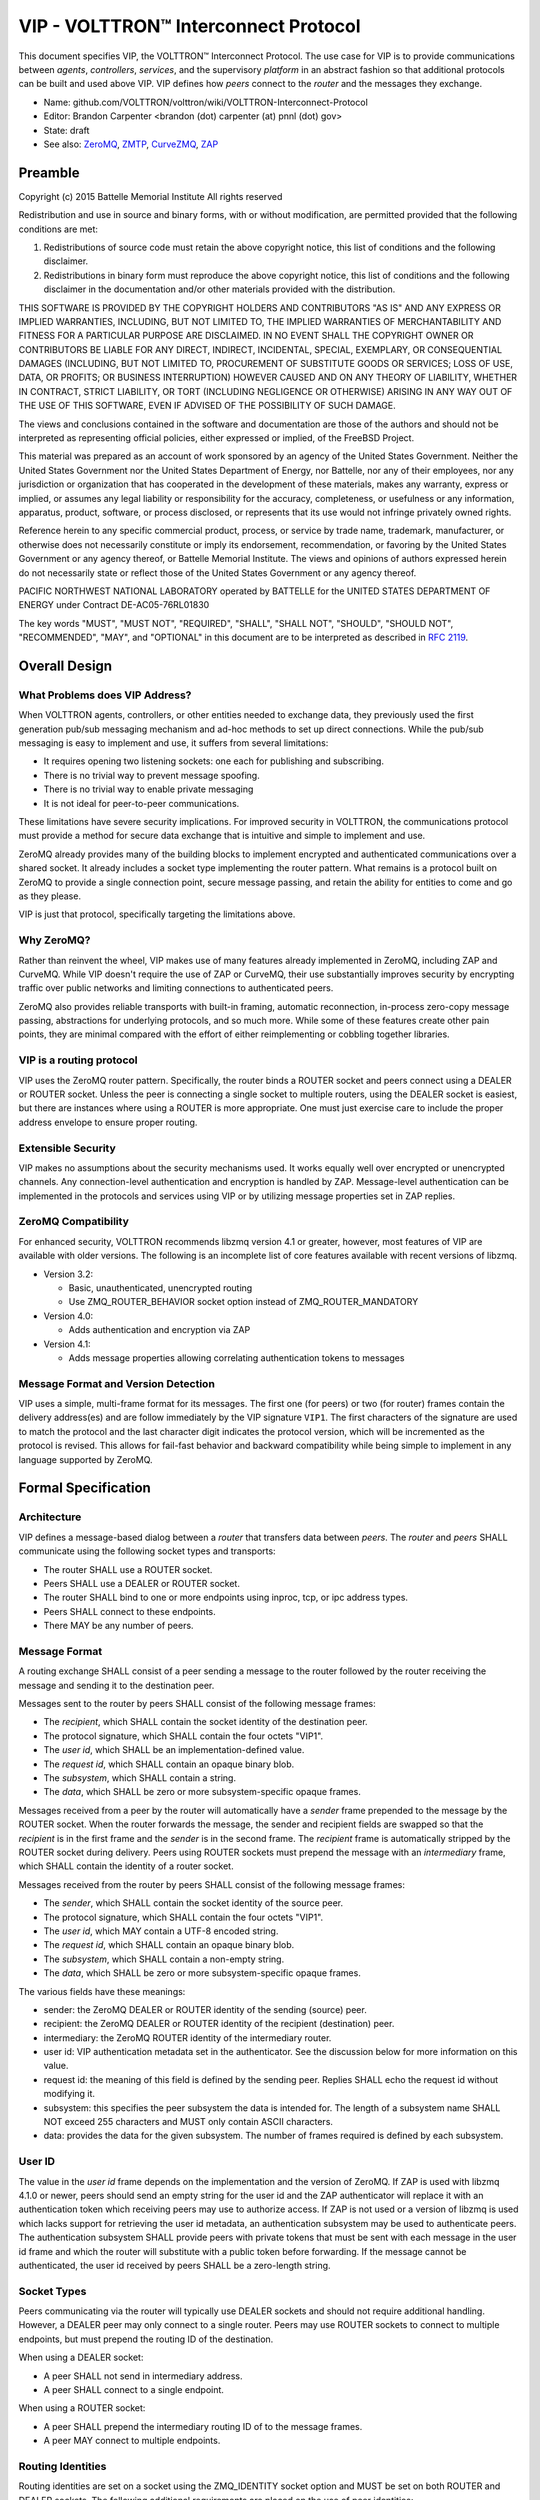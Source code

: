 .. _VIP-Overview:

VIP - VOLTTRON™ Interconnect Protocol
+++++++++++++++++++++++++++++++++++++

This document specifies VIP, the VOLTTRON™ Interconnect Protocol. The use case for VIP is to provide communications between *agents*, *controllers*, *services*, and the supervisory *platform* in an abstract fashion so that additional protocols can be built and used above VIP. VIP defines how *peers* connect to the *router* and the messages they exchange.

* Name: github.com/VOLTTRON/volttron/wiki/VOLTTRON-Interconnect-Protocol
* Editor: Brandon Carpenter <brandon (dot) carpenter (at) pnnl (dot) gov>
* State: draft
* See also: ZeroMQ_, ZMTP_, CurveZMQ_, ZAP_

.. _ZeroMQ: http://zeromq.org
.. _ZMTP: http://rfc.zeromq.org/spec:23/ZMTP
.. _CurveZMQ: http://rfc.zeromq.org/spec:26/CURVEZMQ
.. _ZAP: http://rfc.zeromq.org/spec:27/ZAP.


Preamble
========

Copyright (c) 2015 Battelle Memorial Institute
All rights reserved

Redistribution and use in source and binary forms, with or without modification, are permitted provided that the following conditions are met:

1. Redistributions of source code must retain the above copyright notice, this list of conditions and the following disclaimer.
2. Redistributions in binary form must reproduce the above copyright notice, this list of conditions and the following disclaimer in the documentation and/or other materials provided with the distribution.

THIS SOFTWARE IS PROVIDED BY THE COPYRIGHT HOLDERS AND CONTRIBUTORS "AS IS" AND ANY EXPRESS OR IMPLIED WARRANTIES, INCLUDING, BUT NOT LIMITED TO, THE IMPLIED WARRANTIES OF MERCHANTABILITY AND FITNESS FOR A PARTICULAR PURPOSE ARE DISCLAIMED. IN NO EVENT SHALL THE COPYRIGHT OWNER OR CONTRIBUTORS BE LIABLE FOR ANY DIRECT, INDIRECT, INCIDENTAL, SPECIAL, EXEMPLARY, OR CONSEQUENTIAL DAMAGES (INCLUDING, BUT NOT LIMITED TO, PROCUREMENT OF SUBSTITUTE GOODS OR SERVICES; LOSS OF USE, DATA, OR PROFITS; OR BUSINESS INTERRUPTION) HOWEVER CAUSED AND ON ANY THEORY OF LIABILITY, WHETHER IN CONTRACT, STRICT LIABILITY, OR TORT (INCLUDING NEGLIGENCE OR OTHERWISE) ARISING IN ANY WAY OUT OF THE USE OF THIS SOFTWARE, EVEN IF ADVISED OF THE POSSIBILITY OF SUCH DAMAGE.

The views and conclusions contained in the software and documentation are those of the authors and should not be interpreted as representing official policies, either expressed or implied, of the FreeBSD Project.

This material was prepared as an account of work sponsored by an agency of the United States Government.  Neither the United States Government nor the United States Department of Energy, nor Battelle, nor any of their employees, nor any jurisdiction or organization that has cooperated in the development of these materials, makes any warranty, express or implied, or assumes any legal liability or responsibility for the accuracy, completeness, or usefulness or any information, apparatus, product, software, or process disclosed, or represents that its use would not infringe privately owned rights.

Reference herein to any specific commercial product, process, or service by trade name, trademark, manufacturer, or otherwise does not necessarily constitute or imply its endorsement, recommendation, or favoring by the United States Government or any agency thereof, or Battelle Memorial Institute. The views and opinions of authors expressed herein do not necessarily state or reflect those of the United States Government or any agency thereof.

PACIFIC NORTHWEST NATIONAL LABORATORY operated by BATTELLE for the UNITED STATES DEPARTMENT OF ENERGY under Contract DE-AC05-76RL01830

The key words "MUST", "MUST NOT", "REQUIRED", "SHALL", "SHALL NOT", "SHOULD", "SHOULD NOT", "RECOMMENDED", "MAY", and "OPTIONAL" in this document are to be interpreted as described in `RFC 2119`_.

.. _RFC 2119: http://tools.ietf.org/html/rfc2119


Overall Design
==============


What Problems does VIP Address?
-------------------------------

When VOLTTRON agents, controllers, or other entities needed to exchange data, they previously used the first generation pub/sub messaging mechanism and ad-hoc methods to set up direct connections. While the pub/sub messaging is easy to implement and use, it suffers from several limitations:

* It requires opening two listening sockets: one each for publishing and subscribing.
* There is no trivial way to prevent message spoofing.
* There is no trivial way to enable private messaging
* It is not ideal for peer-to-peer communications.

These limitations have severe security implications. For improved security in VOLTTRON, the communications protocol must provide a method for secure data exchange that is intuitive and simple to implement and use.

ZeroMQ already provides many of the building blocks to implement encrypted and authenticated communications over a shared socket. It already includes a socket type implementing the router pattern. What remains is a protocol built on ZeroMQ to provide a single connection point, secure message passing, and retain the ability for entities to come and go as they please.

VIP is just that protocol, specifically targeting the limitations above.


Why ZeroMQ?
-----------

Rather than reinvent the wheel, VIP makes use of many features already implemented in ZeroMQ, including ZAP and CurveMQ. While VIP doesn't require the use of ZAP or CurveMQ, their use substantially improves security by encrypting traffic over public networks and limiting connections to authenticated peers.

ZeroMQ also provides reliable transports with built-in framing, automatic reconnection, in-process zero-copy message passing, abstractions for underlying protocols, and so much more. While some of these features create other pain points, they are minimal compared with the effort of either reimplementing or cobbling together libraries.


VIP is a routing protocol
-------------------------

VIP uses the ZeroMQ router pattern. Specifically, the router binds a ROUTER socket and peers connect using a DEALER or ROUTER socket. Unless the peer is connecting a single socket to multiple routers, using the DEALER socket is easiest, but there are instances where using a ROUTER is more appropriate. One must just exercise care to include the proper address envelope to ensure proper routing.


Extensible Security
-------------------

VIP makes no assumptions about the security mechanisms used. It works equally well over encrypted or unencrypted channels. Any connection-level authentication and encryption is handled by ZAP. Message-level authentication can be implemented in the protocols and services using VIP or by utilizing message properties set in ZAP replies.


ZeroMQ Compatibility
--------------------

For enhanced security, VOLTTRON recommends libzmq version 4.1 or greater, however, most features of VIP are available with older versions. The following is an incomplete list of core features available with recent versions of libzmq.

* Version 3.2:

  * Basic, unauthenticated, unencrypted routing
  * Use ZMQ_ROUTER_BEHAVIOR socket option instead of ZMQ_ROUTER_MANDATORY

* Version 4.0:

  * Adds authentication and encryption via ZAP

* Version 4.1:

  * Adds message properties allowing correlating authentication tokens to messages


Message Format and Version Detection
------------------------------------

VIP uses a simple, multi-frame format for its messages. The first one (for peers) or two (for router) frames contain the delivery address(es) and are follow immediately by the VIP signature ``VIP1``. The first characters of the signature are used to match the protocol and the last character digit indicates the protocol version, which will be incremented as the protocol is revised. This allows for fail-fast behavior and backward compatibility while being simple to implement in any language supported by ZeroMQ.


Formal Specification
====================


Architecture
------------

VIP defines a message-based dialog between a *router* that transfers data between *peers*. The *router* and *peers* SHALL communicate using the following socket types and transports:

* The router SHALL use a ROUTER socket.
* Peers SHALL use a DEALER or ROUTER socket.
* The router SHALL bind to one or more endpoints using inproc, tcp, or ipc address types.
* Peers SHALL connect to these endpoints.
* There MAY be any number of peers.


Message Format
--------------

A routing exchange SHALL consist of a peer sending a message to the router followed by the router receiving the message and sending it to the destination peer.

Messages sent to the router by peers SHALL consist of the following message frames:

* The *recipient*, which SHALL contain the socket identity of the destination peer.
* The protocol signature, which SHALL contain the four octets "VIP1".
* The *user id*, which SHALL be an implementation-defined value.
* The *request id*, which SHALL contain an opaque binary blob.
* The *subsystem*, which SHALL contain a string.
* The *data*, which SHALL be zero or more subsystem-specific opaque frames.

Messages received from a peer by the router will automatically have a *sender* frame prepended to the message by the ROUTER socket. When the router forwards the message, the sender and recipient fields are swapped so that the *recipient* is in the first frame and the *sender* is in the second frame. The *recipient* frame is automatically stripped by the ROUTER socket during delivery. Peers using ROUTER sockets must prepend the message with an *intermediary* frame, which SHALL contain the identity of a router socket.

Messages received from the router by peers SHALL consist of the following message frames:

* The *sender*, which SHALL contain the socket identity of the source peer.
* The protocol signature, which SHALL contain the four octets "VIP1".
* The *user id*, which MAY contain a UTF-8 encoded string.
* The *request id*, which SHALL contain an opaque binary blob.
* The *subsystem*, which SHALL contain a non-empty string.
* The *data*, which SHALL be zero or more subsystem-specific opaque frames.

The various fields have these meanings:

* sender: the ZeroMQ DEALER or ROUTER identity of the sending (source) peer.
* recipient: the ZeroMQ DEALER or ROUTER identity of the recipient (destination) peer.
* intermediary: the ZeroMQ ROUTER identity of the intermediary router.
* user id: VIP authentication metadata set in the authenticator. See the discussion below for more information on this value.
* request id: the meaning of this field is defined by the sending peer. Replies SHALL echo the request id without modifying it.
* subsystem: this specifies the peer subsystem the data is intended for. The length of a subsystem name SHALL NOT exceed 255 characters and MUST only contain ASCII characters.
* data: provides the data for the given subsystem. The number of frames required is defined by each subsystem.


User ID
-------

The value in the *user id* frame depends on the implementation and the version of ZeroMQ. If ZAP is used with libzmq 4.1.0 or newer, peers should send an empty string for the user id and the ZAP authenticator will replace it with an authentication token which receiving peers may use to authorize access. If ZAP is not used or a version of libzmq is used which lacks support for retrieving the user id metadata, an authentication subsystem may be used to authenticate peers. The authentication subsystem SHALL provide peers with private tokens that must be sent with each message in the user id frame and which the router will substitute with a public token before forwarding. If the message cannot be authenticated, the user id received by peers SHALL be a zero-length string.


Socket Types
------------

Peers communicating via the router will typically use DEALER sockets and should not require additional handling. However, a DEALER peer may only connect to a single router. Peers may use ROUTER sockets to connect to multiple endpoints, but must prepend the routing ID of the destination.

When using a DEALER socket:

* A peer SHALL not send in intermediary address.
* A peer SHALL connect to a single endpoint.

When using a ROUTER socket:

* A peer SHALL prepend the intermediary routing ID of to the message frames.
* A peer MAY connect to multiple endpoints.


Routing Identities
------------------

Routing identities are set on a socket using the ZMQ_IDENTITY socket option and MUST be set on both ROUTER and DEALER sockets. The following additional requirements are placed on the use of peer identities:

* Peers SHALL set a valid identity rather than rely on automatic identity generation.
* The router MAY drop messages with automatically generated identities, which begin with the zero byte ('\0').

A zero length identity is invalid for peers and is, therefore, unroutable. It is used instead to address the router itself.

* Peers SHALL use a zero length recipient to address the router.
* Messages sent from the router SHALL have a zero length sender address.


Error Handling
==============

The documented default behavior of ZeroMQ ROUTER sockets when entering the mute state (when the send buffer is full) is to silently discard messages without blocking. This behavior, however, is not consistently observed. Quietly discarding messages is not the desired behavior anyway because it prevents peers from taking appropriate action to the error condition.

* Routers SHALL set the ZMQ_SNDTIMEO socket option to 0.
* Routers SHALL forward EAGAIN errors to sending peers.

It is also the default behavior of ROUTER sockets to silently drop messages addressed to unknown peers.

* Routers SHALL set the ZMQ_ROUTER_MANDATORY socket option.
* Routers SHALL forward EHOSTUNREACH errors to sending peers, unless the recipient address matches the sender.

Most subsystems are optional and some way of communicating unsupported subsystems to peers is needed.

* The error code 93, EPROTONOSUPPORT, SHALL be returned to peers to indicate unsupported or unimplemented subsystems.

The errors above are reported via the *error* subsystem. Other errors MAY be reported via the *error* subsystem, but subsystems SHOULD provide mechanisms for reporting subsystem-specific errors whenever possible.

An error message must contain the following:

* The recipient frame SHALL contain the socket identity of the original sender of the message.
* The sender frame SHALL contain the socket identity of the reporting entity, usually the router.
* The request ID SHALL be copied from the from the message which triggered the error.
* The subsystem frame SHALL be the 5 octets 'error'.
* The first data frame SHALL be a string representation of the error number.
* The second data frame SHALL contain a UTF-8 string describing the error.
* The third data frame SHALL contain the identity of the original recipient, as it may differ from the reporter.
* The fourth data frame SHALL contain the subsystem copied from the subsystem field of the offending message.


Subsystems
==========

Peers may support any number of communications protocols or subsystems. For instance, there may be a remote procedure call (RPC) subsystem which defines its own protocol. These subsystems are outside the scope of VIP and this document with the exception of the *hello* and *ping* subsystems.

* A router SHALL implement the hello subsystem.
* All peers and routers SHALL implement the ping subsystem.


The hello Subsystem
-------------------

The hello subsystem provides one simple RPC-style routine for peers to probe the router for version and identity information.

A peer hello request message must contain the following:

* The recipient frame SHALL have a zero length value.
* The request id MAY have an opaque binary value.
* The subsystem SHALL be the 5 characters "hello".
* The first data frame SHALL be the five octets 'hello' indicating the operation.

A peer hello reply message must contain the following:

* The sender frame SHALL have a zero length value.
* The request id SHALL be copied unchanged from the associated request.
* The subsystem SHALL be the 7 characters "hello".
* The first data frame SHALL be the 7 octets 'welcome'.
* The second data frame SHALL be a string containing the router version number.
* The third data frame SHALL be the router's identity blob.
* The fourth data frame SHALL be the peer's identity blob.

The hello subsystem can help a peer with the following tasks:

* Test that a connection is established.
* Discover the version of the router.
* Discover the identity of the router.
* Discover the identity of the peer.
* Discover authentication metadata.

For instance, if a peer will use a ROUTER socket for its connections, it must first know the identity of the router. The peer might first connect with a DEALER socket, issue a hello, and use the returned identity to then connect the ROUTER socket.


The ping Subsystem
------------------

The *ping* subsystem is useful for testing the presence of a peer and the integrity and latency of the connection. All endpoints, including the router, must support the ping subsystem.

A peer ping request message must contain the following:

* The recipient frame SHALL contain the identity of the endpoint to query.
* The request id MAY have an opaque binary value.
* The subsystem SHALL be the 4 characters "ping".
* The first data frame SHALL be the 4 octets 'ping'.
* There MAY be zero or more additional data frames containing opaque binary blobs.

A ping response message must contain the following:

* The sender frame SHALL contain the identity of the queried endpoint.
* The request id SHALL be copied unchanged from the associated request.
* The subsystem SHALL be the 4 characters "ping".
* The first data frame SHALL be the 4 octets 'pong'.
* The remaining data frames SHALL be copied from the ping request unchanged, starting with the second data frame.

Any data can be included in the ping and should be returned unchanged in the pong, but limited trust should be placed in that data as it is possible a peer might modify it against the direction of this specification.


Discovery
---------

VIP does not define how to discover peers or routers. Typical options might be to hard code the router address in peers or to pass it in via the peer configuration. A well known (i.e. statically named) directory service might be used to register connected peers and allow for discovery by other peers.


Example Exchanges
=================

These examples show the messages *as sent on the wire* as sent or received by peers using DEALER sockets. The messages received or sent by peers or routers using ROUTER sockets will have an additional address at the start. We do not show the frame sizes or flags, only frame contents.


Example of hello Request
------------------------

This shows a hello request sent by a peer, with identity "alice", to a connected router, with identity "router".

::

    +-+
    | |                 Empty recipient frame
    +-+----+
    | VIP1 |            Signature frame
    +-+----+
    | |                 Empty user ID frame
    +-+----+
    | 0001 |            Request ID, for example "0001"
    +------++
    | hello |           Subsystem, "hello" in this case
    +-------+
    | hello |           Operation, "hello" in this case
    +-------+

This example assumes a DEALER socket. If a peer uses a ROUTER socket, it SHALL prepend an additional frame containing the router identity, similar to the following example.

This shows the example request received by the router:

::

    +-------+
    | alice |           Sender frame, "alice" in this case
    +-+-----+
    | |                 Empty recipient frame
    +-+----+
    | VIP1 |            Signature frame
    +-+----+
    | |                 Empty user ID frame
    +-+----+
    | 0001 |            Request ID, for example "0001"
    +------++
    | hello |           Subsystem, "hello" in this case
    +-------+
    | hello |           Operation, "hello" in this case
    +-------+

This shows an example reply sent by the router:

::

    +-------+
    | alice |           Recipient frame, "alice" in this case
    +-+-----+
    | |                 Empty sender frame
    +-+----+
    | VIP1 |            Signature frame
    +-+----+
    | |                 Empty authentication metadata in user ID frame
    +-+----+
    | 0001 |            Request ID, for example "0001"
    +------++
    | hello |           Subsystem, "hello" in this case
    +-------+-+
    | welcome |         Operation, "welcome" in this case
    +-----+---+
    | 1.0 |             Version of the router
    +-----+--+
    | router |          Router ID, "router" in this case
    +-------++
    | alice |           Peer ID, "alice" in this case
    +-------+

This shows an example reply received by the peer:

::

    +-+
    | |                 Empty sender frame
    +-+----+
    | VIP1 |            Signature frame
    +-+----+
    | |                 Empty authentication metadata in user ID frame
    +-+----+
    | 0001 |            Request ID, for example "0001"
    +------++
    | hello |           Subsystem, "hello" in this case
    +-------+-+
    | welcome |         Operation, "welcome" in this case
    +-----+---+
    | 1.0 |             Version of the router
    +-----+--+
    | router |          Router ID, "router" in this case
    +-------++
    | alice |           Peer ID, "alice" in this case
    +-------+


Example of ping Subsystem
-------------------------

This shows a ping request sent by the peer "alice" to the peer "bob" through the router "router".

::

    +-----+
    | bob |             Recipient frame, "bob" in this case
    +-----++
    | VIP1 |            Signature frame
    +-+----+
    | |                 Empty user ID frame
    +-+----+
    | 0002 |            Request ID, for example "0002"
    +------+
    | ping |            Subsystem, "ping" in this case
    +------+
    | ping |            Operation, "ping" in this case
    +------+-----+
    | 1422573492 |      Data, a single frame in this case (Unix timestamp)
    +------------+

This shows the example request received by the router:

::

    +-------+
    | alice |           Sender frame, "alice" in this case
    +-----+-+
    | bob |             Recipient frame, "bob" in this case
    +-----++
    | VIP1 |            Signature frame
    +-+----+
    | |                 Empty user ID frame
    +-+----+
    | 0002 |            Request ID, for example "0002"
    +------+
    | ping |            Subsystem, "ping" in this case
    +------+
    | ping |            Operation, "ping" in this case
    +------+-----+
    | 1422573492 |      Data, a single frame in this case (Unix timestamp)
    +------------+

This shows the example request forwarded by the router:

::

    +-----+
    | bob |             Recipient frame, "bob" in this case
    +-----+-+
    | alice |           Sender frame, "alice" in this case
    +------++
    | VIP1 |            Signature frame
    +-+----+
    | |                 Empty authentication metadata in user ID frame
    +-+----+
    | 0002 |            Request ID, for example "0002"
    +------+
    | ping |            Subsystem, "ping" in this case
    +------+
    | ping |            Operation, "ping" in this case
    +------+-----+
    | 1422573492 |      Data, a single frame in this case (Unix timestamp)
    +------------+

This shows the example request received by "bob":

::

    +-------+
    | alice |           Sender frame, "alice" in this case
    +------++
    | VIP1 |            Signature frame
    +-+----+
    | |                 Empty authentication metadata in user ID frame
    +-+----+
    | 0002 |            Request ID, for example "0002"
    +------+
    | ping |            Subsystem, "ping" in this case
    +------+
    | ping |            Operation, "ping" in this case
    +------+-----+
    | 1422573492 |      Data, a single frame in this case (Unix timestamp)
    +------------+

If "bob" were using a ROUTER socket, there would be an additional frame prepended to the message containing the router identity, "router" in this case.

This shows an example reply from "bob" to "alice"

::

    +-------+
    | alice |           Recipient frame, "alice" in this case
    +------++
    | VIP1 |            Signature frame
    +-+----+
    | |                 Empty user ID frame
    +-+----+
    | 0002 |            Request ID, for example "0002"
    +------+
    | ping |            Subsystem, "ping" in this case
    +------+
    | pong |            Operation, "pong" in this case
    +------+-----+
    | 1422573492 |      Data, a single frame in this case (Unix timestamp)
    +------------+

The message would make its way back through the router in a similar fashion to the request.


Reference Implementation
========================

Reference VIP router: https://github.com/VOLTTRON/volttron/blob/master/volttron/platform/vip/router.py

Reference VIP peer: https://github.com/VOLTTRON/volttron/blob/master/volttron/platform/vip/socket.py


.. vim: set fenc=utf-8 ft=rst wrap spell:
